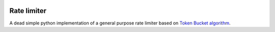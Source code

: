 .. image:: https://img.shields.io/travis/com/theruziev/rate_limiter.svg?style=flat-square
        :target: https://travis-ci.com/theruziev/rate_limiter
.. image:: https://img.shields.io/codecov/c/github/theruziev/rate_limiter.svg?style=flat-square
        :target: https://codecov.io/gh/theruziev/rate_limiter


Rate limiter
============

A dead simple python implementation of a general purpose rate limiter based on
`Token Bucket algorithm <https://en.wikipedia.org/wiki/Token_bucket>`_.

